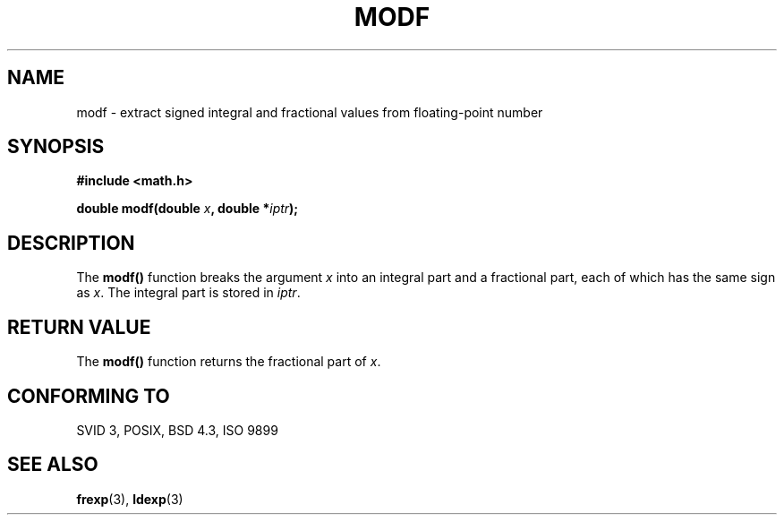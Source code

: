 .\" Copyright 1993 David Metcalfe (david@prism.demon.co.uk)
.\" May be distributed under the GNU General Public License
.\" References consulted:
.\"     Linux libc source code
.\"     Lewine's _POSIX Programmer's Guide_ (O'Reilly & Associates, 1991)
.\"     386BSD man pages
.\" Modified Sat Jul 24 18:47:33 1993 by Rik Faith (faith@cs.unc.edu)
.TH MODF 3  "June 6, 1993" "" "Linux Programmer's Manual"
.SH NAME
modf \- extract signed integral and fractional values from floating-point
number
.SH SYNOPSIS
.nf
.B #include <math.h>
.sp
.BI "double modf(double " x ", double *" iptr );
.fi
.SH DESCRIPTION
The \fBmodf()\fP function breaks the argument \fIx\fP into an integral
part and a fractional part, each of which has the same sign as \fIx\fP.
The integral part is stored in \fIiptr\fP.
.SH "RETURN VALUE"
The \fBmodf()\fP function returns the fractional part of \fIx\fP.
.SH "CONFORMING TO"
SVID 3, POSIX, BSD 4.3, ISO 9899
.SH "SEE ALSO"
.BR frexp "(3), " ldexp (3)
